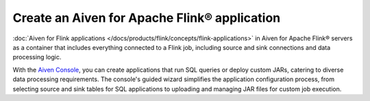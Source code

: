 Create an Aiven for Apache Flink® application 
==============================================

:doc:`Aiven for Flink applications </docs/products/flink/concepts/flink-applications>` in Aiven for Apache Flink® servers as a container that includes everything connected to a Flink job, including source and sink connections and data processing logic. 

With the `Aiven Console <https://console.aiven.io/>`_, you can create applications that run SQL queries or deploy custom JARs, catering to diverse data processing requirements. The console's guided wizard simplifies the application configuration process, from selecting source and sink tables for SQL applications to uploading and managing JAR files for custom job execution.


.. tableofcontents::




